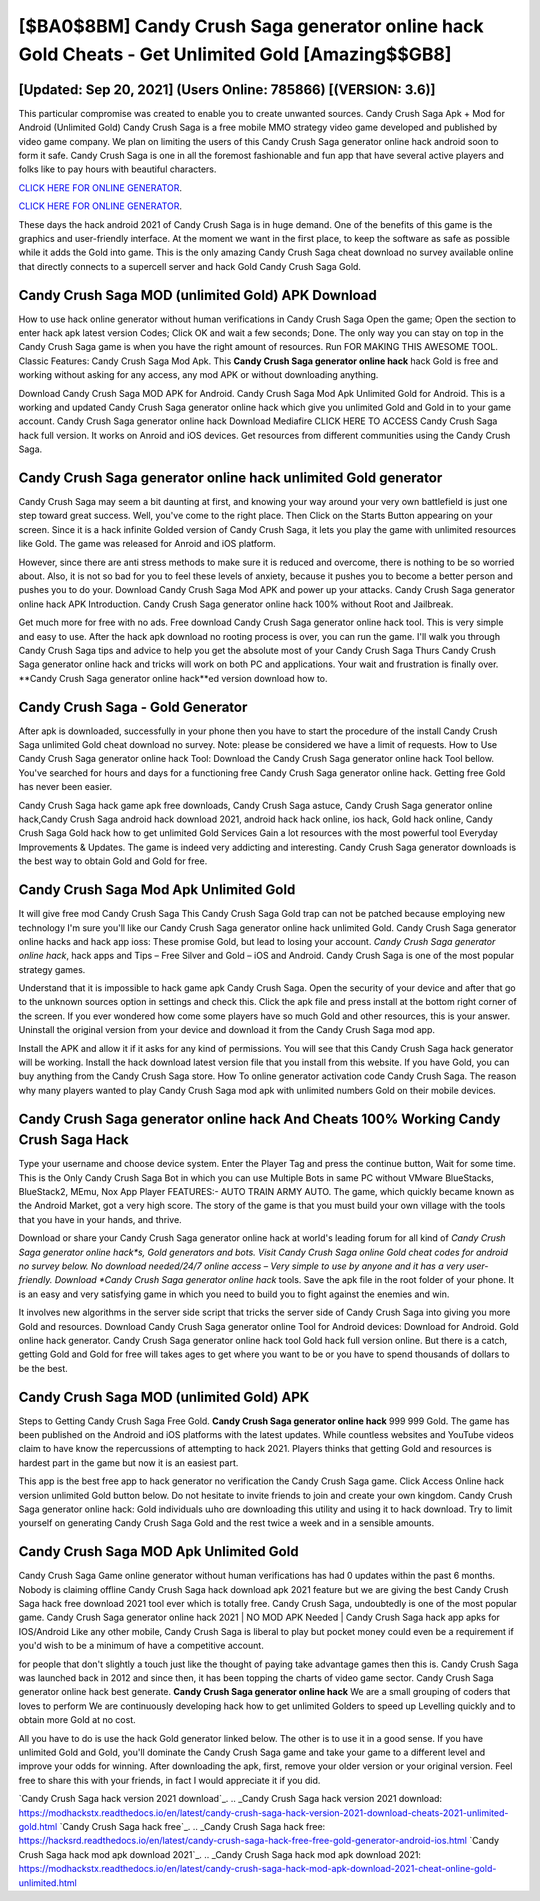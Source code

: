 [$BA0$8BM] Candy Crush Saga generator online hack Gold Cheats - Get Unlimited Gold [Amazing$$GB8]
=========

[Updated: Sep 20, 2021] (Users Online: 785866) [(VERSION: 3.6)]
---------

This particular compromise was created to enable you to create unwanted sources. Candy Crush Saga Apk + Mod for Android (Unlimited Gold) Candy Crush Saga is a free mobile MMO strategy video game developed and published by video game company.  We plan on limiting the users of this Candy Crush Saga generator online hack android soon to form it safe.  Candy Crush Saga is one in all the foremost fashionable and fun app that have several active players and folks like to pay hours with beautiful characters.

`CLICK HERE FOR ONLINE GENERATOR`_.

.. _CLICK HERE FOR ONLINE GENERATOR: http://easydld.xyz/23cb707

`CLICK HERE FOR ONLINE GENERATOR`_.

.. _CLICK HERE FOR ONLINE GENERATOR: http://easydld.xyz/23cb707

These days the hack android 2021 of Candy Crush Saga is in huge demand.  One of the benefits of this game is the graphics and user-friendly interface.  At the moment we want in the first place, to keep the software as safe as possible while it adds the Gold into game. This is the only amazing Candy Crush Saga cheat download no survey available online that directly connects to a supercell server and hack Gold Candy Crush Saga Gold.

Candy Crush Saga MOD (unlimited Gold) APK Download
---------

How to use hack online generator without human verifications in Candy Crush Saga Open the game; Open the section to enter hack apk latest version Codes; Click OK and wait a few seconds; Done. The only way you can stay on top in the Candy Crush Saga game is when you have the right amount of resources.  Run FOR MAKING THIS AWESOME TOOL.  Classic Features: Candy Crush Saga  Mod Apk.  This **Candy Crush Saga generator online hack** hack Gold is free and working without asking for any access, any mod APK or without downloading anything.

Download Candy Crush Saga MOD APK for Android.  Candy Crush Saga Mod Apk Unlimited Gold for Android.  This is a working and updated ‎Candy Crush Saga generator online hack which give you unlimited Gold and Gold in to your game account.  Candy Crush Saga generator online hack Download Mediafire CLICK HERE TO ACCESS Candy Crush Saga hack full version.  It works on Anroid and iOS devices.  Get resources from different communities using the Candy Crush Saga.


Candy Crush Saga generator online hack unlimited Gold generator
---------

Candy Crush Saga may seem a bit daunting at first, and knowing your way around your very own battlefield is just one step toward great success. Well, you've come to the right place.  Then Click on the Starts Button appearing on your screen.  Since it is a hack infinite Golded version of Candy Crush Saga, it lets you play the game with unlimited resources like Gold.  The game was released for Anroid and iOS platform.

However, since there are anti stress methods to make sure it is reduced and overcome, there is nothing to be so worried about. Also, it is not so bad for you to feel these levels of anxiety, because it pushes you to become a better person and pushes you to do your. Download Candy Crush Saga Mod APK and power up your attacks.  Candy Crush Saga generator online hack APK Introduction.  Candy Crush Saga generator online hack 100% without Root and Jailbreak.

Get much more for free with no ads.  Free download Candy Crush Saga generator online hack tool.  This is very simple and easy to use. After the hack apk download no rooting process is over, you can run the game. I'll walk you through Candy Crush Saga tips and advice to help you get the absolute most of your Candy Crush Saga Thurs Candy Crush Saga generator online hack and tricks will work on both PC and applications. Your wait and frustration is finally over. **Candy Crush Saga generator online hack**ed version download how to.

Candy Crush Saga - Gold Generator
---------

After apk is downloaded, successfully in your phone then you have to start the procedure of the install Candy Crush Saga unlimited Gold cheat download no survey.  Note: please be considered we have a limit of requests. How to Use Candy Crush Saga generator online hack Tool: Download the Candy Crush Saga generator online hack Tool bellow.  You've searched for hours and days for a functioning free Candy Crush Saga generator online hack. Getting free Gold has never been easier.

Candy Crush Saga hack game apk free downloads, Candy Crush Saga astuce, Candy Crush Saga generator online hack,Candy Crush Saga android hack download 2021, android hack hack online, ios hack, Gold hack online, Candy Crush Saga Gold hack how to get unlimited Gold Services Gain a lot resources with the most powerful tool Everyday Improvements & Updates. The game is indeed very addicting and interesting.  Candy Crush Saga generator downloads is the best way to obtain Gold and Gold for free.

Candy Crush Saga Mod Apk Unlimited Gold
---------

It will give free mod Candy Crush Saga This Candy Crush Saga Gold trap can not be patched because employing new technology I'm sure you'll like our Candy Crush Saga generator online hack unlimited Gold. Candy Crush Saga generator online hacks and hack app ioss: These promise Gold, but lead to losing your account.  *Candy Crush Saga generator online hack*, hack apps and Tips – Free Silver and Gold – iOS and Android. Candy Crush Saga is one of the most popular strategy games.

Understand that it is impossible to hack game apk Candy Crush Saga.  Open the security of your device and after that go to the unknown sources option in settings and check this.  Click the apk file and press install at the bottom right corner of the screen. If you ever wondered how come some players have so much Gold and other resources, this is your answer.  Uninstall the original version from your device and download it from the Candy Crush Saga mod app.

Install the APK and allow it if it asks for any kind of permissions.  You will see that this Candy Crush Saga hack generator will be working. Install the hack download latest version file that you install from this website.  If you have Gold, you can buy anything from the Candy Crush Saga store.  How To online generator activation code Candy Crush Saga.  The reason why many players wanted to play Candy Crush Saga mod apk with unlimited numbers Gold on their mobile devices.

Candy Crush Saga generator online hack And Cheats 100% Working Candy Crush Saga Hack
---------

Type your username and choose device system. Enter the Player Tag and press the continue button, Wait for some time. This is the Only Candy Crush Saga Bot in which you can use Multiple Bots in same PC without VMware BlueStacks, BlueStack2, MEmu, Nox App Player FEATURES:- AUTO TRAIN ARMY AUTO. The game, which quickly became known as the Android Market, got a very high score. The story of the game is that you must build your own village with the tools that you have in your hands, and thrive.

Download or share your Candy Crush Saga generator online hack at world's leading forum for all kind of *Candy Crush Saga generator online hack*s, Gold generators and bots.  Visit Candy Crush Saga online Gold cheat codes for android no survey below.  No download needed/24/7 online access – Very simple to use by anyone and it has a very user-friendly. Download *Candy Crush Saga generator online hack* tools.  Save the apk file in the root folder of your phone.  It is an easy and very satisfying game in which you need to build you to fight against the enemies and win.

It involves new algorithms in the server side script that tricks the server side of Candy Crush Saga into giving you more Gold and resources. Download Candy Crush Saga generator online Tool for Android devices: Download for Android.  Gold online hack generator.   Candy Crush Saga generator online hack tool Gold hack full version online. But there is a catch, getting Gold and Gold for free will takes ages to get where you want to be or you have to spend thousands of dollars to be the best.

Candy Crush Saga MOD (unlimited Gold) APK
---------

Steps to Getting Candy Crush Saga Free Gold.  **Candy Crush Saga generator online hack** 999 999 Gold.  The game has been published on the Android and iOS platforms with the latest updates.  While countless websites and YouTube videos claim to have know the repercussions of attempting to hack 2021.  Players thinks that getting Gold and resources is hardest part in the game but now it is an easiest part.

This app is the best free app to hack generator no verification the Candy Crush Saga game.  Click Access Online hack version unlimited Gold button below.  Do not hesitate to invite friends to join and create your own kingdom. Candy Crush Saga generator online hack: Gold  individuals աhо ɑre downloading tɦis utility and uѕing іt to hack download. Try to limit yourself on generating Candy Crush Saga Gold and the rest twice a week and in a sensible amounts.

Candy Crush Saga MOD Apk Unlimited Gold
---------

Candy Crush Saga Game online generator without human verifications has had 0 updates within the past 6 months. Nobody is claiming offline Candy Crush Saga hack download apk 2021 feature but we are giving the best Candy Crush Saga hack free download 2021 tool ever which is totally free. Candy Crush Saga, undoubtedly is one of the most popular game. Candy Crush Saga generator online hack 2021 | NO MOD APK Needed | Candy Crush Saga hack app apks for IOS/Android Like any other mobile, Candy Crush Saga is liberal to play but pocket money could even be a requirement if you'd wish to be a minimum of have a competitive account.

for people that don't slightly a touch just like the thought of paying take advantage games then this is. Candy Crush Saga was launched back in 2012 and since then, it has been topping the charts of video game sector.  Candy Crush Saga generator online hack best generate.  **Candy Crush Saga generator online hack** We are a small grouping of coders that loves to perform We are continuously developing hack how to get unlimited Golders to speed up Levelling quickly and to obtain more Gold at no cost.

All you have to do is use the hack Gold generator linked below.  The other is to use it in a good sense.  If you have unlimited Gold and Gold, you'll dominate the ‎Candy Crush Saga game and take your game to a different level and improve your odds for winning. After downloading the apk, first, remove your older version or your original version.  Feel free to share this with your friends, in fact I would appreciate it if you did.

`Candy Crush Saga hack version 2021 download`_.
.. _Candy Crush Saga hack version 2021 download: https://modhackstx.readthedocs.io/en/latest/candy-crush-saga-hack-version-2021-download-cheats-2021-unlimited-gold.html
`Candy Crush Saga hack free`_.
.. _Candy Crush Saga hack free: https://hacksrd.readthedocs.io/en/latest/candy-crush-saga-hack-free-free-gold-generator-android-ios.html
`Candy Crush Saga hack mod apk download 2021`_.
.. _Candy Crush Saga hack mod apk download 2021: https://modhackstx.readthedocs.io/en/latest/candy-crush-saga-hack-mod-apk-download-2021-cheat-online-gold-unlimited.html